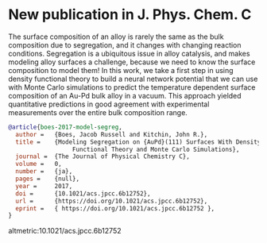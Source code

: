 * New publication in J. Phys. Chem. C
  :PROPERTIES:
  :categories: news, publication
  :date:     2017/01/31 09:30:16
  :updated:  2017/01/31 09:30:16
  :END:

The surface composition of an alloy is rarely the same as the bulk composition due to segregation, and it changes with changing reaction conditions. Segregation is a ubiquitous issue in alloy catalysis, and makes modeling alloy surfaces a challenge, because we need to know the surface composition to model them! In this work, we take a first step in using density functional theory to build a neural network potential that we can use with Monte Carlo simulations to predict the temperature dependent surface composition of an Au-Pd bulk alloy in a vacuum. This approach yielded quantitative predictions in good agreement with experimental measurements over the entire bulk composition range.

#+BEGIN_SRC bibtex
@article{boes-2017-model-segreg,
  author =	 {Boes, Jacob Russell and Kitchin, John R.},
  title =	 {Modeling Segregation on {AuPd}(111) Surfaces With Density
                  Functional Theory and Monte Carlo Simulations},
  journal =	 {The Journal of Physical Chemistry C},
  volume =	 0,
  number =	 {ja},
  pages =	 {null},
  year =	 2017,
  doi =		 {10.1021/acs.jpcc.6b12752},
  url =		 {https://doi.org/10.1021/acs.jpcc.6b12752},
  eprint =	 { https://doi.org/10.1021/acs.jpcc.6b12752 },
}

#+END_SRC

altmetric:10.1021/acs.jpcc.6b12752
